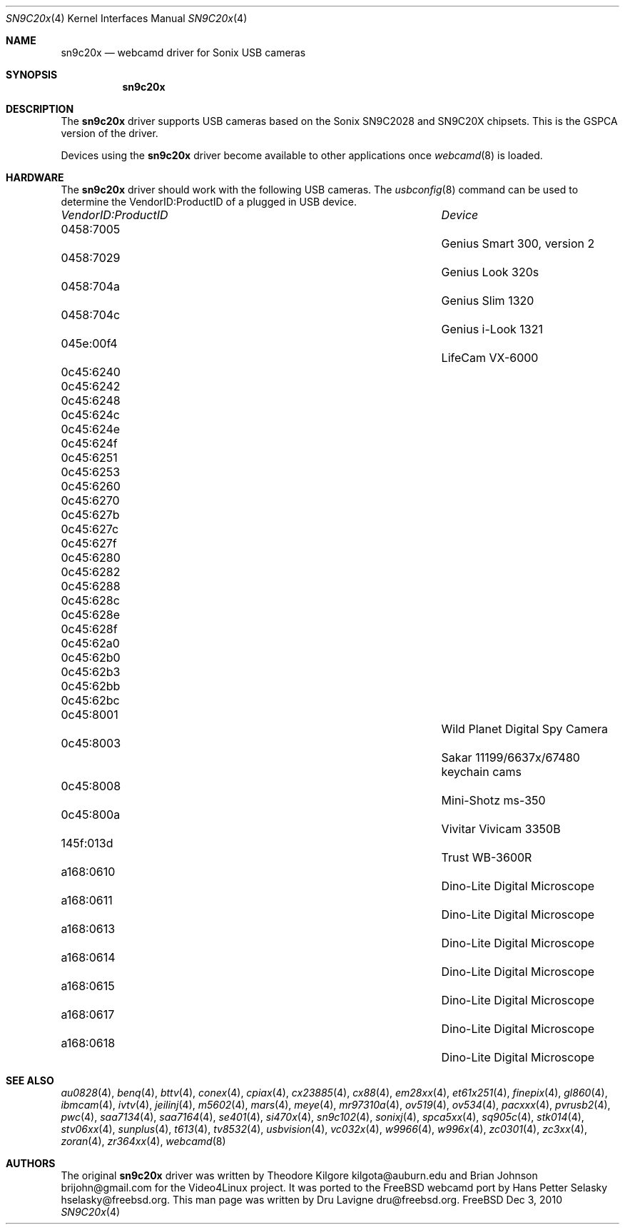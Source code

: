 .\"
.\" Copyright (c) 2010 Dru Lavigne <dru@freebsd.org>
.\"
.\" All rights reserved.
.\"
.\" Redistribution and use in source and binary forms, with or without
.\" modification, are permitted provided that the following conditions
.\" are met:
.\" 1. Redistributions of source code must retain the above copyright
.\"    notice, this list of conditions and the following disclaimer.
.\" 2. Redistributions in binary form must reproduce the above copyright
.\"    notice, this list of conditions and the following disclaimer in the
.\"    documentation and/or other materials provided with the distribution.
.\"
.\" THIS SOFTWARE IS PROVIDED BY THE AUTHOR AND CONTRIBUTORS ``AS IS'' AND
.\" ANY EXPRESS OR IMPLIED WARRANTIES, INCLUDING, BUT NOT LIMITED TO, THE
.\" IMPLIED WARRANTIES OF MERCHANTABILITY AND FITNESS FOR A PARTICULAR PURPOSE
.\" ARE DISCLAIMED.  IN NO EVENT SHALL THE AUTHOR OR CONTRIBUTORS BE LIABLE
.\" FOR ANY DIRECT, INDIRECT, INCIDENTAL, SPECIAL, EXEMPLARY, OR CONSEQUENTIAL 
.\" DAMAGES (INCLUDING, BUT NOT LIMITED TO, PROCUREMENT OF SUBSTITUTE GOODS
.\" OR SERVICES; LOSS OF USE, DATA, OR PROFITS; OR BUSINESS INTERRUPTION)
.\" HOWEVER CAUSED AND ON ANY THEORY OF LIABILITY, WHETHER IN CONTRACT, STRICT
.\" LIABILITY, OR TORT (INCLUDING NEGLIGENCE OR OTHERWISE) ARISING IN ANY WAY
.\" OUT OF THE USE OF THIS SOFTWARE, EVEN IF ADVISED OF THE POSSIBILITY OF
.\" SUCH DAMAGE.
.\"
.\"
.Dd Dec 3, 2010
.Dt SN9C20x 4
.Os FreeBSD
.Sh NAME
.Nm sn9c20x
.Nd webcamd driver for Sonix USB cameras
.Sh SYNOPSIS
.Nm
.Sh DESCRIPTION
The
.Nm
driver supports USB cameras based on the Sonix SN9C2028 and SN9C20X chipsets. This is the GSPCA version of the driver.
.Pp
Devices using the
.Nm
driver become available to other applications once
.Xr webcamd 8
is loaded.
.Sh HARDWARE
The
.Nm
driver should work with the following USB cameras. The
.Xr usbconfig 8
command can be used to determine the VendorID:ProductID of a plugged in USB device.
.Pp
.Bl -column -compact ".Li 0fe9:d62" "DViCO FusionHDTV USB"
.It Em "VendorID:ProductID" Ta Em Device
.It 0458:7005	 Ta "Genius Smart 300, version 2"
.It 0458:7029	 Ta "Genius Look 320s"
.It 0458:704a	 Ta "Genius Slim 1320"
.It 0458:704c	 Ta "Genius i-Look 1321"
.It 045e:00f4	 Ta "LifeCam VX-6000"
.It 0c45:6240	
.It 0c45:6242	
.It 0c45:6248	
.It 0c45:624c	
.It 0c45:624e	
.It 0c45:624f	
.It 0c45:6251	
.It 0c45:6253	
.It 0c45:6260	
.It 0c45:6270	
.It 0c45:627b	
.It 0c45:627c	
.It 0c45:627f	
.It 0c45:6280	
.It 0c45:6282	
.It 0c45:6288	
.It 0c45:628c	
.It 0c45:628e	
.It 0c45:628f	
.It 0c45:62a0	
.It 0c45:62b0	
.It 0c45:62b3	
.It 0c45:62bb	
.It 0c45:62bc	
.It 0c45:8001			Wild Planet Digital Spy Camera
.It 0c45:8003			Sakar 11199/6637x/67480 keychain cams
.It 0c45:8008			Mini-Shotz ms-350
.It 0c45:800a			Vivitar Vivicam 3350B
.It 145f:013d			Trust WB-3600R
.It a168:0610			Dino-Lite Digital Microscope 
.It a168:0611			Dino-Lite Digital Microscope 
.It a168:0613			Dino-Lite Digital Microscope 
.It a168:0614			Dino-Lite Digital Microscope 
.It a168:0615			Dino-Lite Digital Microscope 
.It a168:0617			Dino-Lite Digital Microscope 
.It a168:0618			Dino-Lite Digital Microscope
.EL
.Pp
.Sh SEE ALSO
.Xr  au0828 4 ,
.Xr benq 4 ,
.Xr  bttv 4 ,
.Xr  conex 4 ,
.Xr  cpiax 4 ,
.Xr  cx23885 4 ,
.Xr  cx88 4 ,
.Xr  em28xx 4 ,
.Xr  et61x251 4 ,
.Xr  finepix 4 ,
.Xr  gl860 4 ,
.Xr  ibmcam 4 ,
.Xr  ivtv 4 ,
.Xr  jeilinj 4 ,
.Xr  m5602 4 ,
.Xr  mars 4 ,
.Xr  meye 4 ,
.Xr  mr97310a 4 ,
.Xr ov519 4 ,
.Xr ov534 4 ,
.Xr pacxxx 4 ,
.Xr pvrusb2 4 ,
.Xr pwc 4 ,
.Xr saa7134 4 ,
.Xr saa7164 4 ,
.Xr se401 4 ,
.Xr si470x 4 ,
.Xr sn9c102 4 ,
.Xr sonixj 4 ,
.Xr spca5xx 4 ,
.Xr sq905c 4 ,
.Xr stk014 4 ,
.Xr stv06xx 4 ,
.Xr sunplus 4 ,
.Xr t613 4 ,
.Xr tv8532 4 ,
.Xr usbvision 4 ,
.Xr vc032x 4 ,
.Xr w9966 4 ,
.Xr w996x 4 ,
.Xr zc0301 4 ,
.Xr zc3xx 4 ,
.Xr zoran 4 ,
.Xr zr364xx 4 ,
.Xr webcamd 8
.Sh AUTHORS
.An -nosplit
The original
.Nm
driver was written by 
.An Theodore Kilgore kilgota@auburn.edu and
.An Brian Johnson brijohn@gmail.com
for the Video4Linux project. It was ported to the FreeBSD webcamd port by 
.An Hans Petter Selasky hselasky@freebsd.org .
This man page was written by 
.An Dru Lavigne dru@freebsd.org .
.Pp
